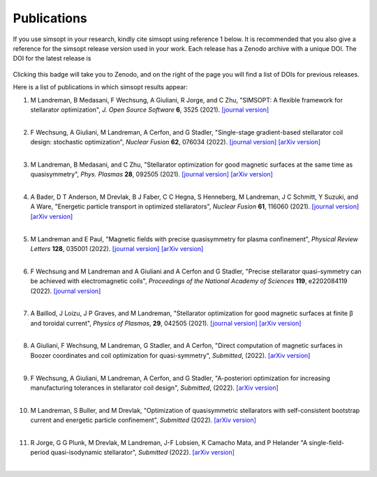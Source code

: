Publications
============

If you use simsopt in your research, kindly cite simsopt using
reference 1 below.  It is recommended that you also give a reference
for the simsopt release version used in your work. Each release has a
Zenodo archive with a unique DOI. The DOI for the latest release is

   .. image:: https://zenodo.org/badge/247710081.svg
        :target: https://zenodo.org/badge/latestdoi/247710081

Clicking this badge will take you to Zenodo, and on the right of the
page you will find a list of DOIs for previous releases.
   
Here is a list of publications in which simsopt results appear:

.. # The | symbols below are used to put a blank line between each item.

#. | M Landreman, B Medasani, F Wechsung, A Giuliani, R Jorge, and C Zhu,
     "SIMSOPT: A flexible framework for stellarator optimization",
     *J. Open Source Software* **6**, 3525 (2021).
     `[journal version] <https://doi.org/10.21105/joss.03525>`__
   | 

#. | F Wechsung, A Giuliani, M Landreman, A Cerfon, and G Stadler,
     "Single-stage gradient-based stellarator coil design: stochastic optimization",
     *Nuclear Fusion* **62**, 076034 (2022).
     `[journal version] <https://doi.org/10.1088/1741-4326/ac45f3>`__
     `[arXiv version] <https://arxiv.org/pdf/2106.12137>`__
   |
   
#. | M Landreman, B Medasani, and C Zhu,
     "Stellarator optimization for good magnetic surfaces at the same time as quasisymmetry",
     *Phys. Plasmas* **28**, 092505 (2021).
     `[journal version] <https://doi.org/10.1063/5.0061665>`__
     `[arXiv version] <https://arxiv.org/pdf/2106.14930>`__
   |

#. | A Bader, D T Anderson, M Drevlak, B J Faber, C C Hegna, S Henneberg, M Landreman, J C Schmitt, Y Suzuki, and A Ware,
     "Energetic particle transport in optimized stellarators",
     *Nuclear Fusion* **61**, 116060 (2021).
     `[journal version] <https://doi.org/10.1088/1741-4326/ac2991>`__
     `[arXiv version] <https://arxiv.org/pdf/2106.00716>`__
   |
   
#. | M Landreman and E Paul,
     "Magnetic fields with precise quasisymmetry for plasma confinement",
     *Physical Review Letters* **128**, 035001 (2022).
     `[journal version] <https://doi.org/10.1103/PhysRevLett.128.035001>`__
     `[arXiv version] <https://arxiv.org/pdf/2108.03711>`__
   |

#. | F Wechsung and M Landreman and A Giuliani and A Cerfon and G Stadler,
     "Precise stellarator quasi-symmetry can be achieved with electromagnetic coils",
     *Proceedings of the National Academy of Sciences* **119**, e2202084119 (2022).
     `[journal version] <https://doi.org/10.1073/pnas.2202084119>`__
   |

#. | A Baillod, J Loizu, J P Graves, and M Landreman,
     "Stellarator optimization for good magnetic surfaces at finite β and toroidal current",
     *Physics of Plasmas*, **29**, 042505 (2021).
     `[journal version] <https://doi.org/10.1063/5.0080809>`__
     `[arXiv version] <https://arxiv.org/pdf/2111.15564>`__
   |

#. | A Giuliani, F Wechsung, M Landreman, G Stadler, and A Cerfon,
     "Direct computation of magnetic surfaces in Boozer coordinates and coil optimization for quasi-symmetry",
     *Submitted*, (2022).
     `[arXiv version] <https://arxiv.org/pdf/2203.03753>`__
   |

#. | F Wechsung, A Giuliani, M Landreman, A Cerfon, and G Stadler,
     "A-posteriori optimization for increasing manufacturing tolerances in stellarator coil design",
     *Submitted*, (2022).
     `[arXiv version] <https://arxiv.org/pdf/2203.10164>`__
   |

#. | M Landreman, S Buller, and M Drevlak,
     "Optimization of quasisymmetric stellarators with self-consistent bootstrap current and energetic particle confinement",
     *Submitted* (2022).
     `[arXiv version] <https://arxiv.org/pdf/2205.02914>`__
   |

#. | R Jorge, G G Plunk, M Drevlak, M Landreman, J-F Lobsien, K Camacho Mata, and P Helander
     "A single-field-period quasi-isodynamic stellarator",
     *Submitted* (2022).
     `[arXiv version] <https://arxiv.org/pdf/2205.05797>`__
   |
